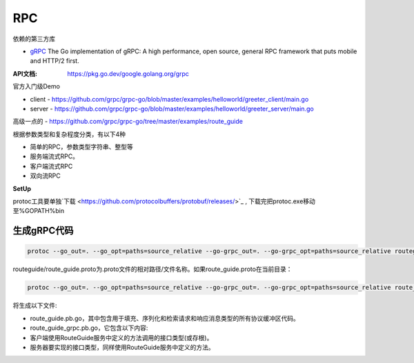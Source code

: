 *******************************
RPC
*******************************

依赖的第三方库

* `gRPC`_ The Go implementation of gRPC: A high performance, open source, general RPC framework that puts mobile and HTTP/2 first.

.. _gRPC: https://www.grpc.io/docs/languages/go/quickstart/

:API文档: https://pkg.go.dev/google.golang.org/grpc

官方入门级Demo

* client - https://github.com/grpc/grpc-go/blob/master/examples/helloworld/greeter_client/main.go
* server - https://github.com/grpc/grpc-go/blob/master/examples/helloworld/greeter_server/main.go

高级一点的 - https://github.com/grpc/grpc-go/tree/master/examples/route_guide

根据参数类型和复杂程度分类，有以下4种

* 简单的RPC，参数类型字符串、整型等
* 服务端流式RPC。
* 客户端流式RPC
* 双向流RPC

**SetUp**

protoc工具要单独`下载 <https://github.com/protocolbuffers/protobuf/releases/>`_ , 下载完把protoc.exe移动至%GOPATH%\bin\

生成gRPC代码
================================

.. code-block:: shell

    protoc --go_out=. --go_opt=paths=source_relative --go-grpc_out=. --go-grpc_opt=paths=source_relative routeguide/route_guide.proto

routeguide/route_guide.proto为.proto文件的相对路径/文件名称。如果route_guide.proto在当前目录：

.. code-block:: shell

    protoc --go_out=. --go_opt=paths=source_relative --go-grpc_out=. --go-grpc_opt=paths=source_relative route_guide.proto

将生成以下文件:

* route_guide.pb.go，其中包含用于填充、序列化和检索请求和响应消息类型的所有协议缓冲区代码。
* route_guide_grpc.pb.go，它包含以下内容:
* 客户端使用RouteGuide服务中定义的方法调用的接口类型(或存根)。
* 服务器要实现的接口类型，同样使用RouteGuide服务中定义的方法。

